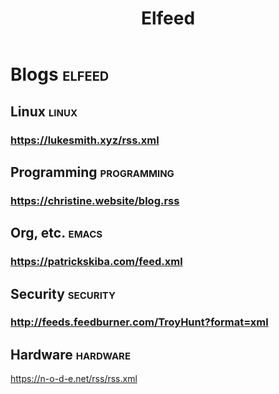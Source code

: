 #+TITLE: Elfeed
* Blogs :elfeed:
** Linux        :linux:
*** https://lukesmith.xyz/rss.xml
** Programming  :programming:
*** https://christine.website/blog.rss
** Org, etc.    :emacs:
*** https://patrickskiba.com/feed.xml
** Security :security:
*** http://feeds.feedburner.com/TroyHunt?format=xml
** Hardware :hardware:
https://n-o-d-e.net/rss/rss.xml
